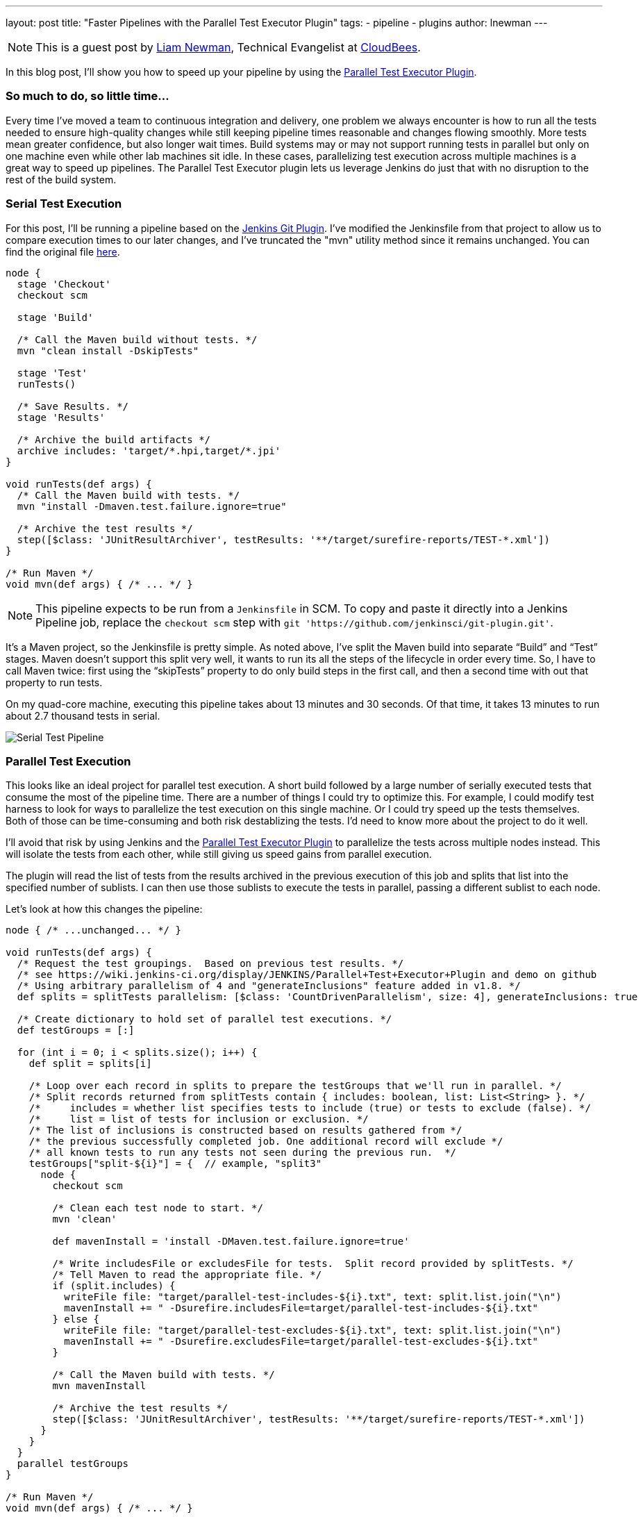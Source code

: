 ---
layout: post
title: "Faster Pipelines with the Parallel Test Executor Plugin"
tags:
- pipeline
- plugins
author: lnewman
---

NOTE: This is a guest post by link:https://github.com/bitwiseman[Liam Newman],
Technical Evangelist at link:https://cloudbees.com[CloudBees].

In this blog post, I’ll show you how to speed up your pipeline by using the
link:https://wiki.jenkins-ci.org/display/JENKINS/Parallel+Test+Executor+Plugin[Parallel Test Executor Plugin].

=== So much to do, so little time...

Every time I've moved a team to continuous integration and delivery, one problem
we always encounter is how to run all the tests needed to ensure high-quality
changes while still keeping pipeline times reasonable and changes flowing
smoothly. More tests mean greater confidence, but also longer wait times.
Build systems may or may not support running tests in parallel but only on one
machine even while other lab machines sit idle.  In these cases, parallelizing
test execution across multiple machines is a great way to speed up pipelines.
The Parallel Test Executor plugin lets us leverage Jenkins do just that with no
disruption to the rest of the build system.


=== Serial Test Execution

For this post, I’ll be running a pipeline based on the
link:https://github.com/jenkinsci/git-plugin[Jenkins Git Plugin]. I've modified
the Jenkinsfile from that project to allow us to compare execution times to our
later changes, and I've truncated the "mvn" utility method since it remains
unchanged.  You can find the original file
link:https://github.com/bitwiseman/git-plugin/blob/7a31858e61d2ca2e752b0e4f1285bddcb7a75c4d/Jenkinsfile[here].

[source,groovy]
----
node {
  stage 'Checkout'
  checkout scm

  stage 'Build'

  /* Call the Maven build without tests. */
  mvn "clean install -DskipTests"

  stage 'Test'
  runTests()

  /* Save Results. */
  stage 'Results'

  /* Archive the build artifacts */
  archive includes: 'target/*.hpi,target/*.jpi'
}

void runTests(def args) {
  /* Call the Maven build with tests. */
  mvn "install -Dmaven.test.failure.ignore=true"

  /* Archive the test results */
  step([$class: 'JUnitResultArchiver', testResults: '**/target/surefire-reports/TEST-*.xml'])
}

/* Run Maven */
void mvn(def args) { /* ... */ }
----

[NOTE]
====
This pipeline expects to be run from a `Jenkinsfile` in SCM.
To copy and paste it directly into a Jenkins Pipeline job, replace the `checkout scm` step with
`git 'https://github.com/jenkinsci/git-plugin.git'`.
====

It’s a Maven project, so the Jenkinsfile is pretty simple.
As noted above, I’ve split the Maven build into separate “Build” and “Test”
stages.  Maven doesn’t support this split very well, it wants to run its all
the steps of the lifecycle in order every time. So, I have to call Maven twice:
first using the “skipTests” property to do only build steps in the first call,
and then a second time with out that property to run tests.

On my quad-core machine, executing this pipeline takes about 13 minutes and 30
seconds.  Of that time, it takes 13 minutes to run about 2.7 thousand tests in
serial.

image::/images/post-images/2016-06-16/serial.png[Serial Test Pipeline, role=center]


=== Parallel Test Execution

This looks like an ideal project for parallel test execution.  A short build
followed by a large number of serially executed tests that consume the most of
the pipeline time.  There are a number of things I could try to optimize this.
For example, I could modify test harness to look for ways to parallelize
the test execution on this single machine.  Or I could try speed up the tests
themselves.  Both of those can be time-consuming and both risk destablizing the
tests. I'd need to know more about the project to do it well.

I'll avoid that risk by using Jenkins and the
link:https://wiki.jenkins-ci.org/display/JENKINS/Parallel+Test+Executor+Plugin[Parallel Test Executor Plugin] to
parallelize the tests across multiple nodes instead. This will isolate the tests
from each other, while still giving us speed gains from parallel execution.

The plugin will read the list of tests from the results archived in the previous execution of this
job and splits that list into the specified number of sublists. I can then use
those sublists to execute the tests in parallel, passing a different sublist to
each node.

Let’s look at how this changes the pipeline:

[source,groovy]
----
node { /* ...unchanged... */ }

void runTests(def args) {
  /* Request the test groupings.  Based on previous test results. */
  /* see https://wiki.jenkins-ci.org/display/JENKINS/Parallel+Test+Executor+Plugin and demo on github
  /* Using arbitrary parallelism of 4 and "generateInclusions" feature added in v1.8. */
  def splits = splitTests parallelism: [$class: 'CountDrivenParallelism', size: 4], generateInclusions: true

  /* Create dictionary to hold set of parallel test executions. */
  def testGroups = [:]

  for (int i = 0; i < splits.size(); i++) {
    def split = splits[i]

    /* Loop over each record in splits to prepare the testGroups that we'll run in parallel. */
    /* Split records returned from splitTests contain { includes: boolean, list: List<String> }. */
    /*     includes = whether list specifies tests to include (true) or tests to exclude (false). */
    /*     list = list of tests for inclusion or exclusion. */
    /* The list of inclusions is constructed based on results gathered from */
    /* the previous successfully completed job. One additional record will exclude */
    /* all known tests to run any tests not seen during the previous run.  */
    testGroups["split-${i}"] = {  // example, "split3"
      node {
        checkout scm

        /* Clean each test node to start. */
        mvn 'clean'

        def mavenInstall = 'install -DMaven.test.failure.ignore=true'

        /* Write includesFile or excludesFile for tests.  Split record provided by splitTests. */
        /* Tell Maven to read the appropriate file. */
        if (split.includes) {
          writeFile file: "target/parallel-test-includes-${i}.txt", text: split.list.join("\n")
          mavenInstall += " -Dsurefire.includesFile=target/parallel-test-includes-${i}.txt"
        } else {
          writeFile file: "target/parallel-test-excludes-${i}.txt", text: split.list.join("\n")
          mavenInstall += " -Dsurefire.excludesFile=target/parallel-test-excludes-${i}.txt"
        }

        /* Call the Maven build with tests. */
        mvn mavenInstall

        /* Archive the test results */
        step([$class: 'JUnitResultArchiver', testResults: '**/target/surefire-reports/TEST-*.xml'])
      }
    }
  }
  parallel testGroups
}

/* Run Maven */
void mvn(def args) { /* ... */ }
----

That’s it!  The change is significant but it is all encapsulated in this one
method in the Jenkinsfile.

=== Great (ish) Success!

Here's the results for the new pipeline with parallel test execution:

image::/images/post-images/2016-06-16/serial-vs-parallel.png[Pipeline Duration Comparison, role=center]

The tests ran almost twice as fast, without changes outside pipeline.  Great!

However, I used 4 test executors, so why am I not seeing a 4x? improvement.
A quick review of the logs shows the problem: A small number of tests are taking up
to 5 minutes each to complete! This is actually good news.  It means that I
should be able to see further improvement in pipeline throughput just by refactoring
those few long running tests into smaller parts.

=== Conclusion

While I would like to have seen closer to a 4x improvement to match to number
of executors, 2x is still perfectly respectable. If I were working on a group of projects
with similar pipelines, I'd be completely comfortable reusing these same changes
on my other project and I'd expect to similar improvement without any disruption to
other tools or processes.


=== Links

* https://wiki.jenkins-ci.org/display/JENKINS/Parallel+Test+Executor+Plugin
